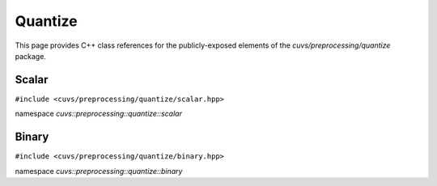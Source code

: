 Quantize
========

This page provides C++ class references for the publicly-exposed elements of the
`cuvs/preprocessing/quantize` package.

.. role:: py(code)
   :language: c++
   :class: highlight

Scalar
------

``#include <cuvs/preprocessing/quantize/scalar.hpp>``

namespace *cuvs::preprocessing::quantize::scalar*

.. doxygengroup:: scalar
   :project: cuvs

Binary
------

``#include <cuvs/preprocessing/quantize/binary.hpp>``

namespace *cuvs::preprocessing::quantize::binary*

.. doxygengroup:: binary
   :project: cuvs
